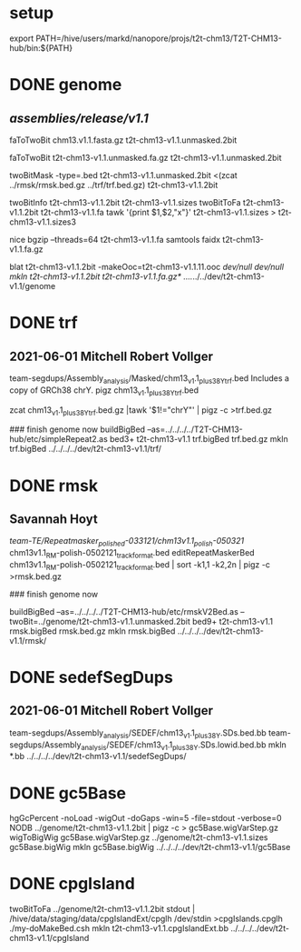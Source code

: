 #+STARTUP: nologdone
#+SEQ_TODO: TODO ACTIVE | DONE

* setup
export PATH=/hive/users/markd/nanopore/projs/t2t-chm13/T2T-CHM13-hub/bin:${PATH}

* DONE genome 
** /assemblies/release/v1.1/
# need rmsk and simpleRepeats data
faToTwoBit chm13.v1.1.fasta.gz t2t-chm13-v1.1.unmasked.2bit

faToTwoBit t2t-chm13-v1.1.unmasked.fa.gz t2t-chm13-v1.1.unmasked.2bit

twoBitMask -type=.bed t2t-chm13-v1.1.unmasked.2bit <(zcat ../rmsk/rmsk.bed.gz ../trf/trf.bed.gz) t2t-chm13-v1.1.2bit

twoBitInfo t2t-chm13-v1.1.2bit t2t-chm13-v1.1.sizes
twoBitToFa t2t-chm13-v1.1.2bit t2t-chm13-v1.1.fa
tawk '{print $1,$2,"x"}' t2t-chm13-v1.1.sizes > t2t-chm13-v1.1.sizes3

nice bgzip  --threads=64 t2t-chm13-v1.1.fa
samtools faidx t2t-chm13-v1.1.fa.gz 

blat t2t-chm13-v1.1.2bit -makeOoc=t2t-chm13-v1.1.11.ooc /dev/null /dev/null
mkln t2t-chm13-v1.1.2bit t2t-chm13-v1.1.fa.gz*  ../../../../dev/t2t-chm13-v1.1/genome

* DONE trf
** 2021-06-01 Mitchell Robert Vollger
team-segdups/Assembly_analysis/Masked/chm13_v1.1_plus38Y_trf.bed
Includes a copy of GRCh38 chrY.
pigz chm13_v1.1_plus38Y_trf.bed

# drop chrY
zcat chm13_v1.1_plus38Y_trf.bed.gz |tawk '$1!="chrY"' | pigz -c >trf.bed.gz

### finish genome now
buildBigBed --as=../../../../T2T-CHM13-hub/etc/simpleRepeat2.as bed3+ t2t-chm13-v1.1 trf.bigBed trf.bed.gz
mkln trf.bigBed  ../../../../dev/t2t-chm13-v1.1/trf/

* DONE rmsk
** Savannah Hoyt
/team-TE/Repeatmasker_polished-033121/chm13v1.1_polish-050321/
chm13v1.1_RM-polish-0502121_trackformat.bed
editRepeatMaskerBed chm13v1.1_RM-polish-0502121_trackformat.bed | sort -k1,1 -k2,2n | pigz -c >rmsk.bed.gz

### finish genome now

# switch to finishing genome before next steps
buildBigBed  --as=../../../../T2T-CHM13-hub/etc/rmskV2Bed.as --twoBit=../genome/t2t-chm13-v1.1.unmasked.2bit bed9+ t2t-chm13-v1.1 rmsk.bigBed rmsk.bed.gz
mkln rmsk.bigBed ../../../../dev/t2t-chm13-v1.1/rmsk/

* DONE sedefSegDups
** 2021-06-01 Mitchell Robert Vollger
team-segdups/Assembly_analysis/SEDEF/chm13_v1.1_plus38Y.SDs.bed.bb
team-segdups/Assembly_analysis/SEDEF/chm13_v1.1_plus38Y.SDs.lowid.bed.bb
mkln *.bb ../../../../dev/t2t-chm13-v1.1/sedefSegDups/
* DONE gc5Base
hgGcPercent -noLoad -wigOut -doGaps -win=5 -file=stdout -verbose=0 NODB ../genome/t2t-chm13-v1.1.2bit  | pigz -c > gc5Base.wigVarStep.gz
wigToBigWig gc5Base.wigVarStep.gz ../genome/t2t-chm13-v1.1.sizes gc5Base.bigWig
mkln gc5Base.bigWig ../../../../dev/t2t-chm13-v1.1/gc5Base
* DONE cpgIsland
twoBitToFa ../genome/t2t-chm13-v1.1.2bit stdout | /hive/data/staging/data/cpgIslandExt/cpglh /dev/stdin >cpgIslands.cpglh
./my-doMakeBed.csh 
mkln t2t-chm13-v1.1.cpgIslandExt.bb  ../../../../dev/t2t-chm13-v1.1/cpgIsland

